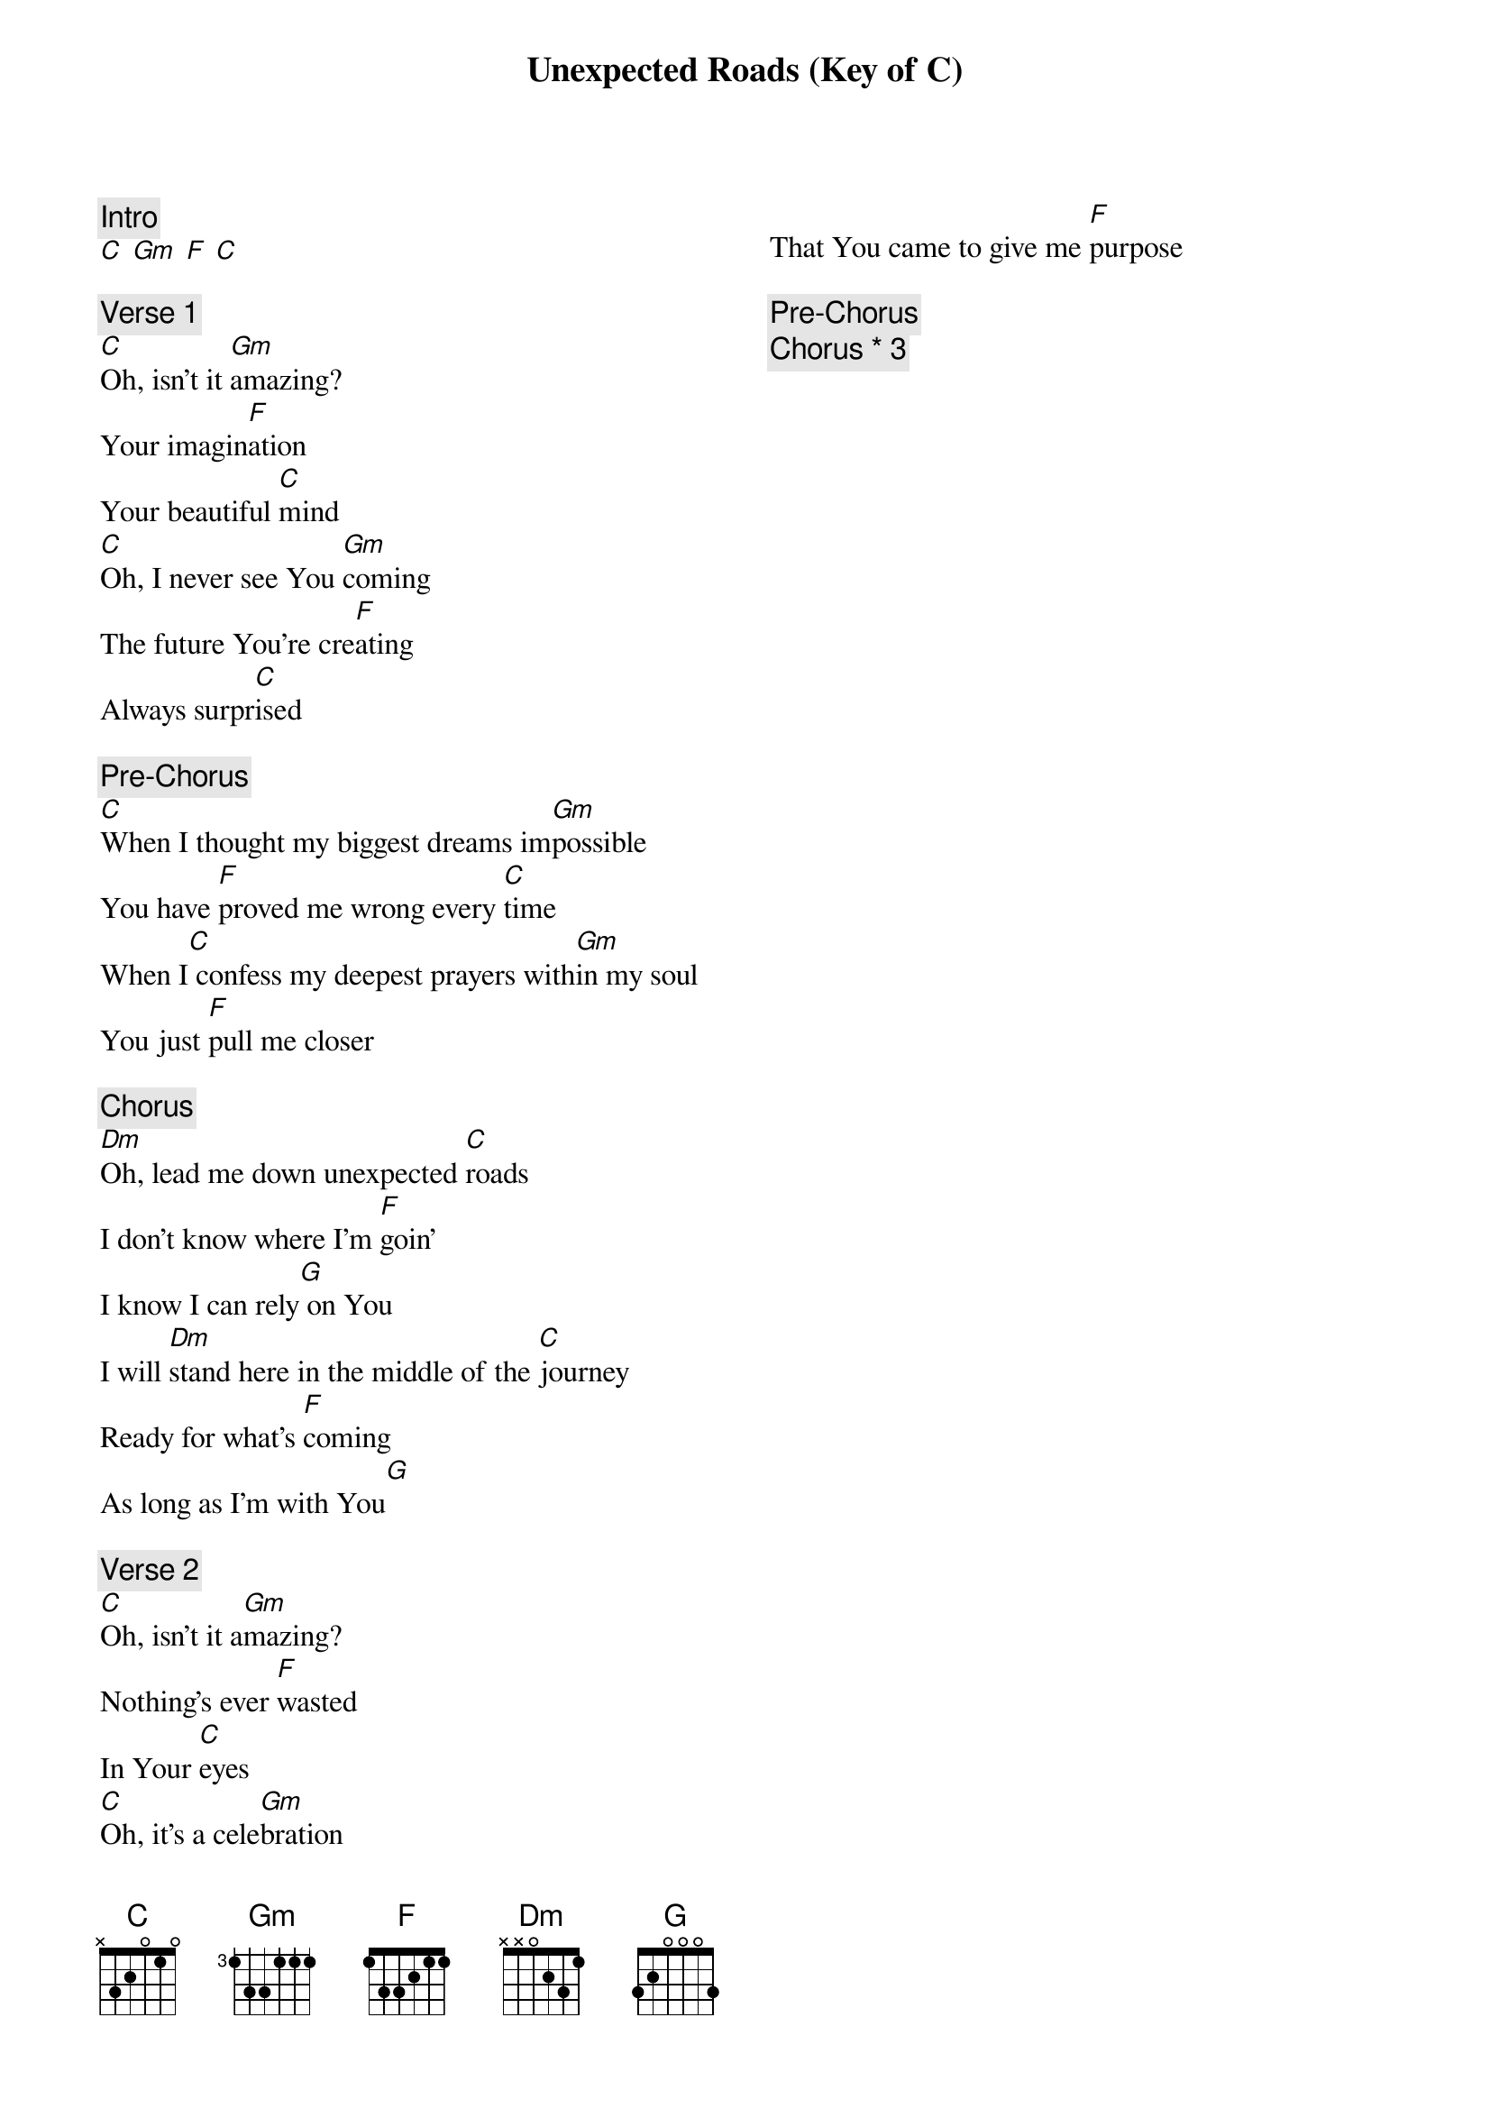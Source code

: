 {title: Unexpected Roads (Key of C)}
{artist: Mosaic MSC}
{key: D}
{columns: 2}

{comment: Intro}
[C] [Gm] [F] [C]

{comment: Verse 1}
[C]Oh, isn't it [Gm]amazing?
Your imagin[F]ation
Your beautiful [C]mind
[C]Oh, I never see You [Gm]coming
The future You're cre[F]ating
Always surpr[C]ised

{comment: Pre-Chorus}
[C]When I thought my biggest dreams im[Gm]possible
You have [F]proved me wrong every [C]time
When I[C] confess my deepest prayers with[Gm]in my soul
You just [F]pull me closer

{comment: Chorus}
[Dm]Oh, lead me down unexpected [C]roads
I don't know where I'm [F]goin'
I know I can rely[G] on You
I will [Dm]stand here in the middle of the [C]journey
Ready for what's [F]coming
As long as I'm with You[G]

{comment: Verse 2}
[C]Oh, isn't it a[Gm]mazing?
Nothing's ever [F]wastеd
In Your [C]eyes
[C]Oh, it's a celе[Gm]bration
That You came to give me [F]purpose

{comment: Pre-Chorus}
{comment: Chorus * 3}
